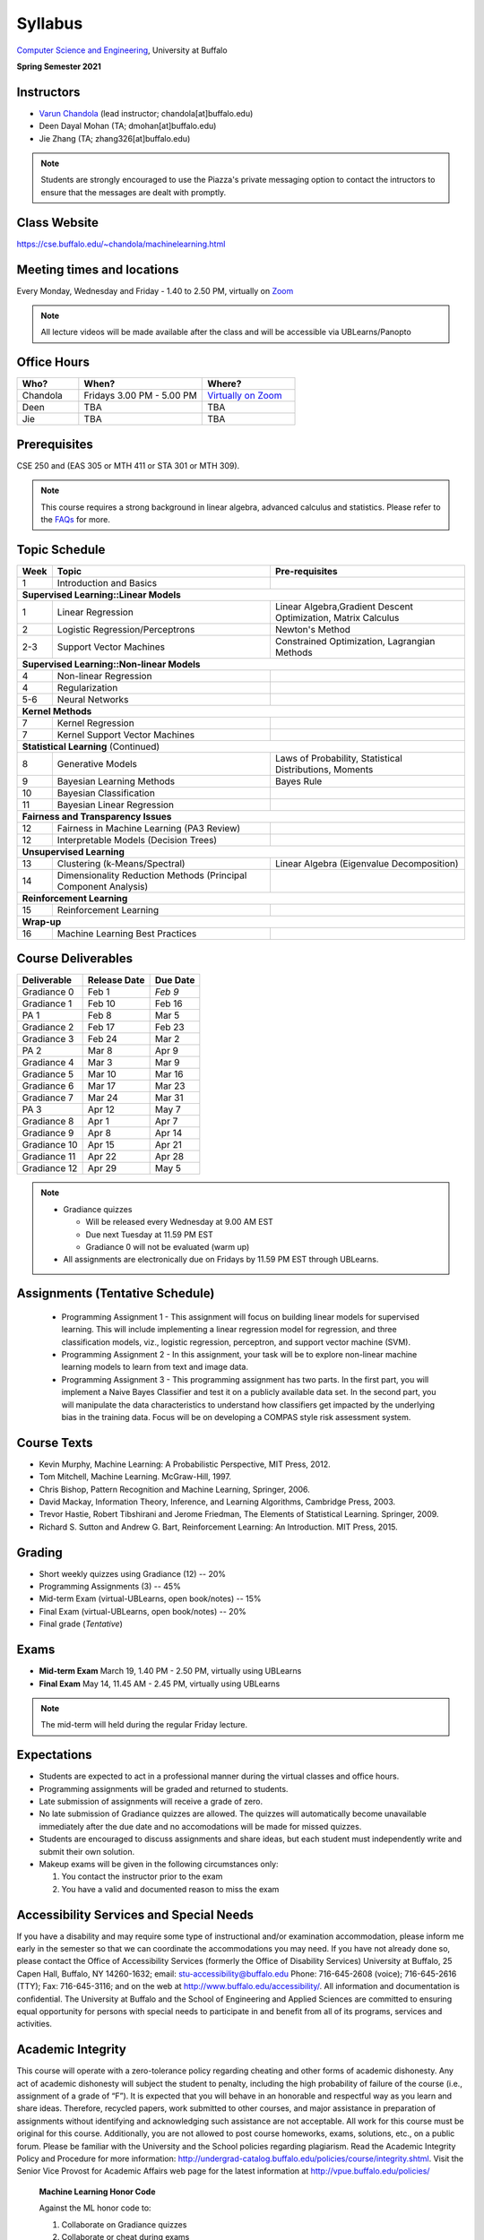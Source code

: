 .. CSE474574 course webpage documentation master file, created by
   sphinx-quickstart on Fri Mar 17 21:28:07 2017.
   You can adapt this file completely to your liking, but it should at least
   contain the root `toctree` directive.

Syllabus
====================================================================

`Computer Science and Engineering <http://www.cse.buffalo.edu/>`_, University at Buffalo 

**Spring Semester 2021**

.. raw:: html

    <style> .red {color:red} </style>
    <style> .blue {color:blue} </style>
    <style> .gr {color:green;font-weight:bold} </style>
    <style> .highlights {background-color:#ef9c7f;padding:1em} </style>

Instructors
------------

* `Varun Chandola <http://www.cse.buffalo.edu/~chandola>`_ (lead instructor; chandola[at]buffalo.edu)

* Deen Dayal Mohan (TA; dmohan[at]buffalo.edu)
* Jie Zhang (TA; zhang326[at]buffalo.edu)

.. note::
   Students are strongly encouraged to use the Piazza's private messaging option to contact the intructors to ensure that the messages are dealt with promptly. 

Class Website
-------------
https://cse.buffalo.edu/~chandola/machinelearning.html

Meeting times and locations
----------------------------
Every Monday, Wednesday and Friday - 1.40 to 2.50 PM, virtually on `Zoom <https://buffalo.zoom.us/j/95608261824>`_ 

.. note::
   All lecture videos will be made available after the class and will be accessible via UBLearns/Panopto

Office Hours
------------
.. csv-table:: 
   :header: "Who?","When?","Where?"
   :widths: 20, 40, 30

   "Chandola", "Fridays 3.00 PM - 5.00 PM",`Virtually on Zoom <https://buffalo.zoom.us/j/94867240117?pwd=NGxCNFgzcUVnYjVoalpJQkczNTNjZz09>`_
   "Deen","TBA", "TBA"
   "Jie","TBA", "TBA"

Prerequisites
---------------
CSE 250 and (EAS 305 or MTH 411 or STA 301 or MTH 309).

.. note::
   This course requires a strong background in linear algebra, advanced calculus and statistics. Please refer to the `FAQs <faqs.html>`_ for more.

Topic Schedule
---------------
.. role:: red
.. role:: gr
.. tabularcolumns:: |l|l|p{2cm}|

+------------+-----------------------------------+--------------------------------------------------------------+
| Week       | Topic                             | Pre-requisites                                               |
+============+===================================+==============================================================+
| 1          | Introduction and Basics           |                                                              | 
+------------+-----------------------------------+--------------------------------------------------------------+
| **Supervised Learning::Linear Models**                                                                        |
+------------+-----------------------------------+--------------------------------------------------------------+
| 1          | Linear Regression                 | Linear Algebra,Gradient Descent Optimization, Matrix Calculus|
+------------+-----------------------------------+--------------------------------------------------------------+
| 2          | Logistic Regression/Perceptrons   | Newton's Method                                              |
+------------+-----------------------------------+--------------------------------------------------------------+
| 2-3        | Support Vector Machines           | Constrained Optimization, Lagrangian Methods                 |
+------------+-----------------------------------+--------------------------------------------------------------+
| **Supervised Learning::Non-linear Models**                                                                    |
+------------+-----------------------------------+--------------------------------------------------------------+
| 4          | Non-linear Regression             |                                                              |
+------------+-----------------------------------+--------------------------------------------------------------+
| 4          | Regularization                    |                                                              |
+------------+-----------------------------------+--------------------------------------------------------------+
| 5-6        | Neural Networks                   |                                                              |
+------------+-----------------------------------+--------------------------------------------------------------+
| **Kernel Methods**                                                                                            |
+------------+-----------------------------------+--------------------------------------------------------------+
| 7          | Kernel Regression                 |                                                              |
+------------+-----------------------------------+--------------------------------------------------------------+
| 7          | Kernel Support Vector Machines    |                                                              |
+------------+-----------------------------------+--------------------------------------------------------------+
| **Statistical Learning** (Continued)                                                                          |
+------------+-----------------------------------+--------------------------------------------------------------+
| 8          | Generative Models                 | Laws of Probability, Statistical Distributions, Moments      |
+------------+-----------------------------------+--------------------------------------------------------------+
| 9          | Bayesian Learning Methods         | Bayes Rule                                                   |
+------------+-----------------------------------+--------------------------------------------------------------+
| 10         | Bayesian Classification           |                                                              |
|            |                                   |                                                              |
+------------+-----------------------------------+--------------------------------------------------------------+
| 11         | Bayesian Linear Regression        |                                                              |
+------------+-----------------------------------+--------------------------------------------------------------+
| **Fairness and Transparency Issues**                                                                          |
+------------+-----------------------------------+--------------------------------------------------------------+
| 12         | Fairness in Machine Learning      |                                                              |
|            | (PA3 Review)                      |                                                              |
+------------+-----------------------------------+--------------------------------------------------------------+
| 12         | Interpretable Models              |                                                              |
|            | (Decision Trees)                  |                                                              |
+------------+-----------------------------------+--------------------------------------------------------------+
| **Unsupervised Learning**                                                                                     |
+------------+-----------------------------------+--------------------------------------------------------------+
| 13         | Clustering (k-Means/Spectral)     | Linear Algebra (Eigenvalue Decomposition)                    |
+------------+-----------------------------------+--------------------------------------------------------------+
| 14         | Dimensionality Reduction Methods  |                                                              |
|            | (Principal Component Analysis)    |                                                              |
+------------+-----------------------------------+--------------------------------------------------------------+
| **Reinforcement Learning**                                                                                    |
+------------+-----------------------------------+--------------------------------------------------------------+
| 15         | Reinforcement Learning            |                                                              |
+------------+-----------------------------------+--------------------------------------------------------------+
| **Wrap-up**                                                                                                   |
+------------+-----------------------------------+--------------------------------------------------------------+
| 16         | Machine Learning Best Practices   |                                                              |
+------------+-----------------------------------+--------------------------------------------------------------+

Course Deliverables
-------------------

+---------------+--------------+------------+
| Deliverable   | Release Date | Due Date   |
+===============+==============+============+
| Gradiance 0   | Feb 1        |  *Feb 9*   |
+---------------+--------------+------------+
| Gradiance 1   | Feb 10       |  Feb 16    |
+---------------+--------------+------------+
| :gr:`PA 1`    | :gr:`Feb 8`  | :gr:`Mar 5`|
+---------------+--------------+------------+
| Gradiance 2   | Feb 17       |  Feb 23    |
+---------------+--------------+------------+
| Gradiance 3   | Feb 24       |  Mar 2     |
+---------------+--------------+------------+
| :gr:`PA 2`    | :gr:`Mar 8`  | :gr:`Apr 9`|
+---------------+--------------+------------+
| Gradiance 4   | Mar 3        |  Mar 9     |
+---------------+--------------+------------+
| Gradiance 5   | Mar 10       |  Mar 16    |
+---------------+--------------+------------+
| Gradiance 6   | Mar 17       |  Mar 23    |
+---------------+--------------+------------+
| Gradiance 7   | Mar 24       |  Mar 31    |
+---------------+--------------+------------+
| :gr:`PA 3`    | :gr:`Apr 12` | :gr:`May 7`|
+---------------+--------------+------------+
| Gradiance 8   | Apr 1        |  Apr 7     |
+---------------+--------------+------------+
| Gradiance 9   | Apr 8        |  Apr 14    |
+---------------+--------------+------------+
| Gradiance 10  | Apr 15       |  Apr 21    |
+---------------+--------------+------------+
| Gradiance 11  | Apr 22       |  Apr 28    |
+---------------+--------------+------------+
| Gradiance 12  | Apr 29       |  May 5     |
+---------------+--------------+------------+

.. note::
  * Gradiance quizzes

    * Will be released every Wednesday at 9.00 AM EST
    * Due next Tuesday at 11.59 PM EST
    * Gradiance 0 will not be evaluated (warm up)

  * All assignments are electronically due on Fridays by 11.59 PM EST through UBLearns.

Assignments (Tentative Schedule)
---------------------------------
  * Programming Assignment 1 - This assignment will focus on building linear models for supervised learning. This will include implementing a linear regression model for regression, and three classification models, viz., logistic regression, perceptron, and support vector machine (SVM).
  * Programming Assignment 2 - In this assignment, your task will be to explore non-linear machine learning models to learn from text and image data.
  * Programming Assignment 3 - This programming assignment has two parts. In the first part, you will implement a Naive Bayes Classifier and test it on a publicly available data set. In the second part, you will manipulate the data characteristics to understand how classifiers get impacted by the underlying bias in the training data. Focus will be on developing a COMPAS style risk assessment system. 

Course Texts
---------------
* Kevin Murphy, Machine Learning: A Probabilistic Perspective, MIT Press, 2012.
* Tom Mitchell, Machine Learning. McGraw-Hill, 1997.
* Chris Bishop, Pattern Recognition and Machine Learning, Springer, 2006.
* David Mackay, Information Theory, Inference, and Learning Algorithms, Cambridge Press, 2003.
* Trevor Hastie, Robert Tibshirani and Jerome Friedman, The Elements of Statistical Learning. Springer, 2009.
* Richard S. Sutton and Andrew G. Bart, Reinforcement Learning: An Introduction. MIT Press, 2015.

Grading
---------
* Short weekly quizzes using Gradiance (12) -- 20%
* Programming Assignments (3) -- 45%
* Mid-term Exam (virtual-UBLearns, open book/notes) -- 15%
* Final Exam (virtual-UBLearns, open book/notes) -- 20%
* Final grade (*Tentative*)

.. hlist::
    :columns: 2

    - A  [92.5,100]
    - A- [87.5,92.5)
    - B+ [82.5,87.5)
    - B  [77.5,82.5)
    - B- [72.5,77.5)
    - C+ [67.5,72.5)
    - C  [62.5,67.5)
    - C- [57.5,62.5)

Exams
---------------
* **Mid-term Exam** March 19, 1.40 PM - 2.50 PM, virtually using UBLearns 
* **Final Exam** May 14, 11.45 AM - 2.45 PM, virtually using UBLearns 

.. note::
   The mid-term will held during the regular Friday lecture.

Expectations
-------------
.. * Students are expected to act in a professional manner. A student’s grade may be reduced due to unprofessional or disruptive behavior. Examples include coming to class late, texting (or otherwise using your cell phone) during class, your cell phone ringing during class and/or exams, etc.

* Students are expected to act in a professional manner during the virtual classes and office hours.
* Programming assignments will be graded and returned to students.
* :red:`Late submission of assignments will receive a grade of zero.`
* :red:`No late submission of Gradiance quizzes are allowed. The quizzes will automatically become unavailable immediately after the due date and no accomodations will be made for missed quizzes.`
* Students are encouraged to discuss assignments and share ideas, but each student must independently write and submit their own solution.
* Makeup exams will be given in the following circumstances only: 

  1. You contact the instructor prior to the exam
  2. You have a valid and documented reason to miss the exam

Accessibility Services and Special Needs
-----------------------------------------
If you have a disability and may require some type of instructional and/or examination accommodation, please inform me early in the semester so that we can coordinate the accommodations you may need. If you have not already done so, please contact the Office of Accessibility Services (formerly the Office of Disability Services) University at Buffalo, 25 Capen Hall, Buffalo, NY 14260-1632; email: stu-accessibility@buffalo.edu Phone: 716-645-2608 (voice); 716-645-2616 (TTY); Fax: 716-645-3116; and on the web at http://www.buffalo.edu/accessibility/. All information and documentation is confidential. The University at Buffalo and the School of Engineering and Applied Sciences are committed to ensuring equal opportunity for persons with special needs to participate in and benefit from all of its programs, services and activities.

Academic Integrity
-------------------
This course will operate with a zero-tolerance policy regarding cheating and other forms of academic dishonesty. Any act of academic dishonesty will subject the student to penalty, including the high probability of failure of the course (i.e., assignment of a grade of “F”). It is expected that you will behave in an honorable and respectful way as you learn and share ideas. Therefore, recycled papers, work submitted to other courses, and major assistance in preparation of assignments without identifying and acknowledging such assistance are not acceptable. All work for this course must be original for this course. Additionally, you are not allowed to post course homeworks, exams, solutions, etc., on a public forum. Please be familiar with the University and the School policies regarding plagiarism. Read the Academic Integrity Policy and Procedure for more information: http://undergrad-catalog.buffalo.edu/policies/course/integrity.shtml. Visit the Senior Vice Provost for Academic Affairs web page for the latest information at http://vpue.buffalo.edu/policies/

.. highlights:: 

   **Machine Learning Honor Code**
  
   Against the ML honor code to:

   1. Collaborate on Gradiance quizzes
   2. Collaborate or cheat during exams
   3. Submit someone else’s work, including from the internet, as one’s own for any submission
   4. Misuse Piazza forum

   You are allowed to:

   1. Have discussions about homeworks. Every student should submit own homework with names of students in the discussion group explicitly mentioned.

.. 2. Collaborate in groups of 3 for programming assignments. One submission is required for each group.

.. warning:: 
   * Violation of ML honor code and departmental policy will result in an automatic F for the concerned submission
   * Two violations ⇒ fail grade in the course
